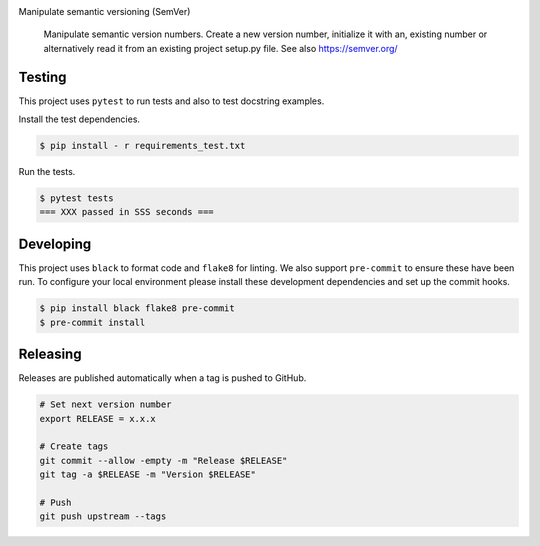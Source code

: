 .. image:: https://img.shields.io/pypi/status/SemVerIt
    :alt: PyPI - Status

.. image:: https://img.shields.io/pypi/wheel/SemVerIt
    :alt: PyPI - Wheel

.. image:: https://img.shields.io/pypi/pyversions/SemVerIt
    :alt: PyPI - Python Version

.. image:: https://img.shields.io/github/v/release/hendrikdutoit/SemVerIt
    :alt: GitHub release (latest by date)

.. image:: https://img.shields.io/github/license/hendrikdutoit/SemVerIt
    :alt: License

.. image:: https://img.shields.io/github/issues-raw/hendrikdutoit/SemVerIt
    :alt: GitHub issues

.. image:: https://img.shields.io/pypi/dm/BEETest21
    :alt: PyPI - Downloads

.. image:: https://img.shields.io/github/search/hendrikdutoit/SemVerIt/GitHub hit
    :alt: GitHub Searches

.. image:: https://img.shields.io/codecov/c/gh/hendrikdutoit/SemVerIt
    :alt: CodeCov
    :target: https://app.codecov.io/gh/hendrikdutoit/SemVerIt

.. image:: https://img.shields.io/github/workflow/status/hendrikdutoit/SemVerIt/Pre-Commit
    :alt: GitHub Actions - Pre-Commit
    :target: https://github.com/hendrikdutoit/SemVerIt/actions/workflows/pre-commit.yaml

.. image:: https://img.shields.io/github/workflow/status/hendrikdutoit/SemVerIt/CI
    :alt: GitHub Actions - CI
    :target: https://github.com/hendrikdutoit/SemVerIt/actions/workflows/ci.yaml

.. image:: https://img.shields.io/pypi/v/SemVerIt
    :alt: PyPi

Manipulate semantic versioning (SemVer)

    Manipulate semantic version numbers. Create a new version number, initialize it with an, existing number or alternatively read it from an existing project setup.py file. See also https://semver.org/

=======
Testing
=======

This project uses ``pytest`` to run tests and also to test docstring examples.

Install the test dependencies.

.. code-block:: bash

    $ pip install - r requirements_test.txt

Run the tests.

.. code-block:: bash

    $ pytest tests
    === XXX passed in SSS seconds ===

==========
Developing
==========

This project uses ``black`` to format code and ``flake8`` for linting. We also support ``pre-commit`` to ensure these have been run. To configure your local environment please install these development dependencies and set up the commit hooks.

.. code-block:: bash

    $ pip install black flake8 pre-commit
    $ pre-commit install

=========
Releasing
=========

Releases are published automatically when a tag is pushed to GitHub.

.. code-block:: bash

    # Set next version number
    export RELEASE = x.x.x
    
    # Create tags
    git commit --allow -empty -m "Release $RELEASE"
    git tag -a $RELEASE -m "Version $RELEASE"
    
    # Push
    git push upstream --tags

